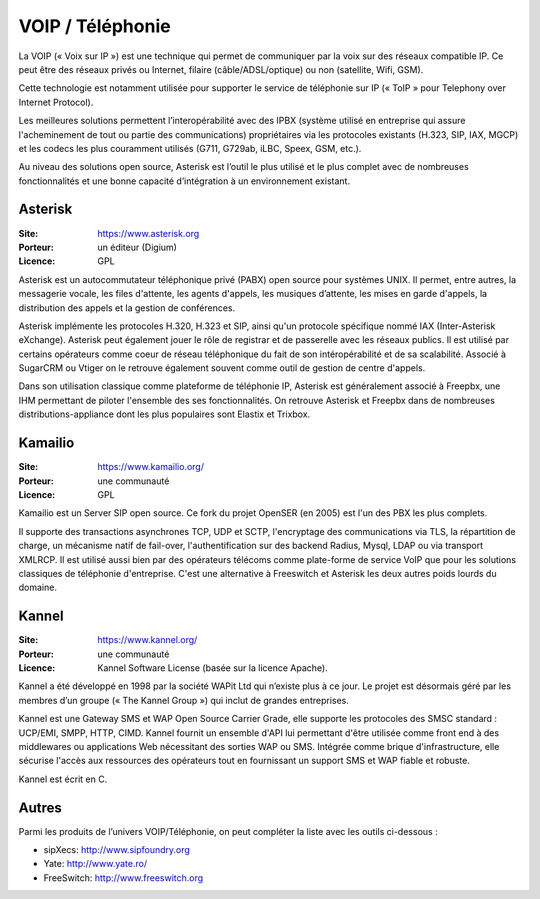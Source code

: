 VOIP / Téléphonie
=================

La VOIP (« Voix sur IP ») est une technique qui permet de communiquer par la voix sur des réseaux compatible IP. Ce peut être des réseaux privés ou Internet, filaire (câble/ADSL/optique) ou non (satellite, Wifi, GSM).

Cette technologie est notamment utilisée pour supporter le service de téléphonie sur IP (« ToIP » pour Telephony over Internet Protocol).

Les meilleures solutions permettent l’interopérabilité avec des IPBX (système utilisé en entreprise qui assure l'acheminement de tout ou partie des communications) propriétaires  via les protocoles existants (H.323, SIP, IAX, MGCP) et les codecs les plus couramment utilisés (G711, G729ab, iLBC, Speex, GSM, etc.).

Au niveau des solutions open source, Asterisk est l’outil le plus utilisé et le plus complet avec de nombreuses fonctionnalités et une bonne capacité d’intégration à un environnement existant.


Asterisk
--------

:Site: https://www.asterisk.org
:Porteur: un éditeur (Digium)
:Licence: GPL

Asterisk est un autocommutateur téléphonique privé (PABX) open source pour systèmes UNIX. Il permet, entre autres, la messagerie vocale, les files d'attente, les agents d'appels, les musiques d’attente, les mises en garde d'appels, la distribution des appels et la gestion de conférences.

Asterisk implémente les protocoles H.320, H.323 et SIP, ainsi qu'un protocole spécifique nommé IAX (Inter-Asterisk eXchange). Asterisk peut également jouer le rôle de registrar et de passerelle avec les réseaux publics. Il est utilisé par certains opérateurs comme coeur de réseau téléphonique du fait de son intéropérabilité et de sa scalabilité. Associé à SugarCRM ou Vtiger on le retrouve également souvent comme outil de gestion de centre d'appels.

Dans son utilisation classique comme plateforme de téléphonie IP, Asterisk est généralement associé à Freepbx, une IHM permettant de piloter l'ensemble des ses fonctionnalités. On retrouve Asterisk et Freepbx  dans de nombreuses distributions-appliance dont les plus populaires sont Elastix et Trixbox.


Kamailio
--------

:Site: https://www.kamailio.org/
:Porteur: une communauté
:Licence: GPL

Kamailio est un Server SIP open source. Ce fork du projet OpenSER (en 2005) est l'un des PBX les plus complets.

Il supporte des transactions asynchrones TCP, UDP et SCTP, l'encryptage des communications via TLS, la répartition de charge, un mécanisme natif de fail-over, l'authentification sur des backend Radius, Mysql, LDAP ou via transport XMLRCP. Il est utilisé aussi bien par des opérateurs télécoms comme plate-forme de service VoIP que pour les solutions classiques de téléphonie d'entreprise. C'est une alternative à Freeswitch et Asterisk les deux autres poids lourds du domaine.


Kannel
------

:Site: https://www.kannel.org/
:Porteur: une communauté
:Licence: Kannel Software License (basée sur la licence Apache).


Kannel a été développé en 1998 par la société WAPit Ltd qui n’existe plus à ce jour. Le projet est désormais géré par les membres d’un groupe (« The Kannel Group ») qui inclut de grandes entreprises.

Kannel est une Gateway SMS et WAP Open Source Carrier Grade, elle supporte les protocoles des SMSC standard : UCP/EMI, SMPP, HTTP, CIMD. Kannel fournit un ensemble d'API lui permettant d'être utilisée comme front end à des middlewares ou applications Web nécessitant des sorties WAP ou SMS. Intégrée comme brique d'infrastructure, elle sécurise l'accès aux ressources des opérateurs tout en fournissant un support SMS et WAP fiable et robuste.

Kannel est écrit en C.


Autres
------

Parmi les produits de l’univers VOIP/Téléphonie, on peut compléter la liste avec les outils ci-dessous :

- sipXecs: http://www.sipfoundry.org
- Yate: http://www.yate.ro/
- FreeSwitch: http://www.freeswitch.org
